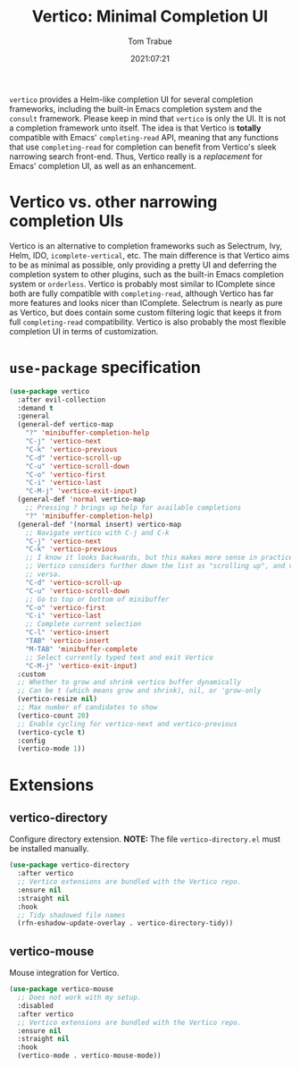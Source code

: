 #+title:    Vertico: Minimal Completion UI
#+author:   Tom Trabue
#+email:    tom.trabue@gmail.com
#+date:     2021:07:21
#+property: header-args:emacs-lisp :lexical t
#+tags:
#+STARTUP: fold

=vertico= provides a Helm-like completion UI for several completion frameworks,
including the built-in Emacs completion system and the =consult=
framework. Please keep in mind that =vertico= is only the UI. It is not a
completion framework unto itself. The idea is that Vertico is *totally*
compatible with Emacs' =completing-read= API, meaning that any functions that
use =completing-read= for completion can benefit from Vertico's sleek narrowing
search front-end. Thus, Vertico really is a /replacement/ for Emacs' completion
UI, as well as an enhancement.

* Vertico vs. other narrowing completion UIs
Vertico is an alternative to completion frameworks such as Selectrum, Ivy,
Helm, IDO, =icomplete-vertical=, etc. The main difference is that Vertico aims
to be as minimal as possible, only providing a pretty UI and deferring the
completion system to other plugins, such as the built-in Emacs completion
system or =orderless=. Vertico is probably most similar to IComplete since
both are fully compatible with =completing-read=, although Vertico has far
more features and looks nicer than IComplete. Selectrum is nearly as pure as
Vertico, but does contain some custom filtering logic that keeps it from full
=completing-read= compatibility. Vertico is also probably the most flexible
completion UI in terms of customization.

* =use-package= specification
#+begin_src emacs-lisp
  (use-package vertico
    :after evil-collection
    :demand t
    :general
    (general-def vertico-map
      "?" 'minibuffer-completion-help
      "C-j" 'vertico-next
      "C-k" 'vertico-previous
      "C-d" 'vertico-scroll-up
      "C-u" 'vertico-scroll-down
      "C-o" 'vertico-first
      "C-i" 'vertico-last
      "C-M-j" 'vertico-exit-input)
    (general-def 'normal vertico-map
      ;; Pressing ? brings up help for available completions
      "?" 'minibuffer-completion-help)
    (general-def '(normal insert) vertico-map
      ;; Navigate vertico with C-j and C-k
      "C-j" 'vertico-next
      "C-k" 'vertico-previous
      ;; I know it looks backwards, but this makes more sense in practice.
      ;; Vertico considers further down the list as "scrolling up", and vice
      ;; versa.
      "C-d" 'vertico-scroll-up
      "C-u" 'vertico-scroll-down
      ;; Go to top or bottom of minibuffer
      "C-o" 'vertico-first
      "C-i" 'vertico-last
      ;; Complete current selection
      "C-l" 'vertico-insert
      "TAB" 'vertico-insert
      "M-TAB" 'minibuffer-complete
      ;; Select currently typed text and exit Vertico
      "C-M-j" 'vertico-exit-input)
    :custom
    ;; Whether to grow and shrink vertico buffer dynamically
    ;; Can be t (which means grow and shrink), nil, or 'grow-only
    (vertico-resize nil)
    ;; Max number of candidates to show
    (vertico-count 20)
    ;; Enable cycling for vertico-next and vertico-previous
    (vertico-cycle t)
    :config
    (vertico-mode 1))
#+end_src

* Extensions
** vertico-directory
Configure directory extension.
*NOTE:* The file =vertico-directory.el= must be installed manually.

#+begin_src emacs-lisp
  (use-package vertico-directory
    :after vertico
    ;; Vertico extensions are bundled with the Vertico repo.
    :ensure nil
    :straight nil
    :hook
    ;; Tidy shadowed file names
    (rfn-eshadow-update-overlay . vertico-directory-tidy))
#+end_src

** vertico-mouse
Mouse integration for Vertico.

#+begin_src emacs-lisp
  (use-package vertico-mouse
    ;; Does not work with my setup.
    :disabled
    :after vertico
    ;; Vertico extensions are bundled with the Vertico repo.
    :ensure nil
    :straight nil
    :hook
    (vertico-mode . vertico-mouse-mode))
#+end_src
